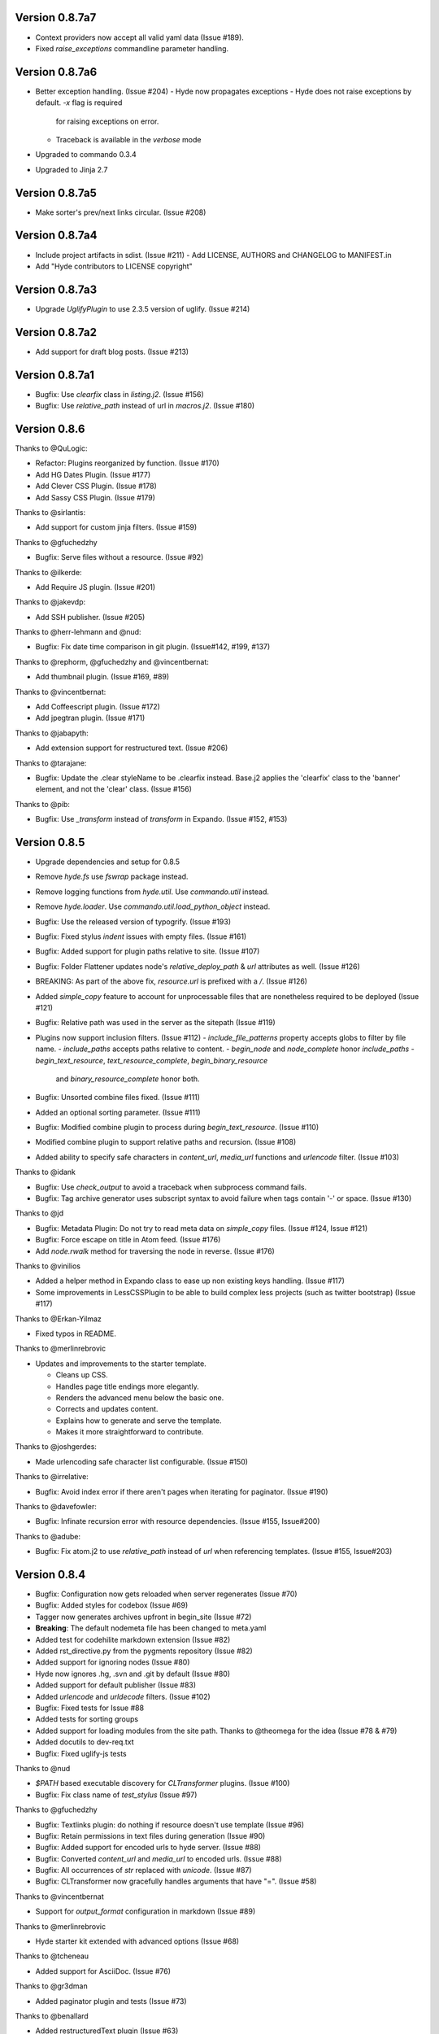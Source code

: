 Version 0.8.7a7
============================================================

*   Context providers now accept all valid yaml data (Issue #189).
*   Fixed `raise_exceptions` commandline parameter handling.



Version 0.8.7a6
============================================================

*   Better exception handling. (Issue #204)
    -   Hyde now propagates exceptions
    -   Hyde does not raise exceptions by default. `-x` flag is required
        for raising exceptions on error.
    -   Traceback is available in the `verbose` mode
*   Upgraded to commando 0.3.4
*   Upgraded to Jinja 2.7


Version 0.8.7a5
============================================================

*   Make sorter's prev/next links circular. (Issue #208)

Version 0.8.7a4
============================================================

*   Include project artifacts in sdist. (Issue #211)
    -   Add LICENSE, AUTHORS and CHANGELOG to MANIFEST.in
*   Add "Hyde contributors to LICENSE copyright"


Version 0.8.7a3
============================================================

*   Upgrade `UglifyPlugin` to use 2.3.5 version of uglify. (Issue #214)


Version 0.8.7a2
============================================================

*   Add support for draft blog posts. (Issue #213)

Version 0.8.7a1
============================================================
*   Bugfix: Use `clearfix` class in `listing.j2`. (Issue #156)
*   Bugfix: Use `relative_path` instead of url in `macros.j2`. (Issue #180)


Version 0.8.6
============================================================

Thanks to @QuLogic:

*   Refactor: Plugins reorganized by function. (Issue #170)
*   Add HG Dates Plugin. (Issue #177)
*   Add Clever CSS Plugin. (Issue #178)
*   Add Sassy CSS Plugin. (Issue #179)

Thanks to @sirlantis:

*   Add support for custom jinja filters. (Issue #159)

Thanks to @gfuchedzhy

*   Bugfix: Serve files without a resource. (Issue #92)

Thanks to @ilkerde:

*   Add Require JS plugin. (Issue #201)

Thanks to @jakevdp:

*   Add SSH publisher. (Issue #205)

Thanks to @herr-lehmann and @nud:

*   Bugfix: Fix date time comparison in git plugin. (Issue#142, #199, #137)

Thanks to @rephorm, @gfuchedzhy and @vincentbernat:

*   Add thumbnail plugin. (Issue #169, #89)

Thanks to @vincentbernat:

*   Add Coffeescript plugin. (Issue #172)
*   Add jpegtran plugin. (Issue #171)

Thanks to @jabapyth:

*   Add extension support for restructured text. (Issue #206)

Thanks to @tarajane:

*   Bugfix: Update the .clear styleName to be .clearfix instead.
    Base.j2 applies the 'clearfix' class to the 'banner' element, and not
    the 'clear' class. (Issue #156)

Thanks to @pib:

*   Bugfix: Use `_transform` instead of `transform` in Expando.
    (Issue #152, #153)

Version 0.8.5
============================================================

*   Upgrade dependencies and setup for 0.8.5
*   Remove `hyde.fs` use `fswrap` package instead.
*   Remove logging functions from `hyde.util`. Use `commando.util` instead.
*   Remove `hyde.loader`. Use `commando.util.load_python_object` instead.
*   Bugfix: Use the released version of typogrify. (Issue #193)
*   Bugfix: Fixed stylus `indent` issues with empty files. (Issue #161)
*   Bugfix: Added support for plugin paths relative to site. (Issue #107)
*   Bugfix: Folder Flattener updates node's `relative_deploy_path` & `url`
    attributes as well. (Issue #126)
*   BREAKING: As part of the above fix, `resource.url` is prefixed with a `/`.
    (Issue #126)
*   Added `simple_copy` feature to account for unprocessable files that
    are nonetheless required to be deployed (Issue #121)
*   Bugfix: Relative path was used in the server as the sitepath (Issue #119)
*   Plugins now support inclusion filters. (Issue #112)
    -   `include_file_patterns` property accepts globs to filter by file name.
    -   `include_paths` accepts paths relative to content.
    -   `begin_node` and `node_complete` honor `include_paths`
    -   `begin_text_resource`, `text_resource_complete`, `begin_binary_resource`
        and `binary_resource_complete` honor both.
*   Bugfix: Unsorted combine files fixed. (Issue #111)
*   Added an optional sorting parameter. (Issue #111)
*   Bugfix:  Modified combine plugin to process during
    `begin_text_resource`. (Issue #110)
*   Modified combine plugin to support relative paths and recursion.
    (Issue #108)
*   Added ability to specify safe characters in `content_url`,
    `media_url` functions and `urlencode` filter. (Issue #103)

Thanks to @idank

*   Bugfix: Use `check_output` to avoid a traceback when subprocess
    command fails.
*   Bugfix: Tag archive generator uses subscript syntax to avoid failure
    when tags contain '-' or space. (Issue #130)

Thanks to @jd

*   Bugfix: Metadata Plugin: Do not try to read meta data on `simple_copy`
    files. (Issue #124, Issue #121)
*   Bugfix: Force escape on title in Atom feed. (Issue #176)
*   Add `node.rwalk` method for traversing the node in reverse. (Issue #176)

Thanks to @vinilios

*   Added a helper method in Expando class to ease up non existing keys
    handling. (Issue #117)
*   Some improvements in LessCSSPlugin to be able to build complex less
    projects (such as twitter bootstrap) (Issue #117)

Thanks to @Erkan-Yilmaz

*   Fixed typos in README.

Thanks to @merlinrebrovic

*   Updates and improvements to the starter template.

    * Cleans up CSS.
    * Handles page title endings more elegantly.
    * Renders the advanced menu below the basic one.
    * Corrects and updates content.
    * Explains how to generate and serve the template.
    * Makes it more straightforward to contribute.

Thanks to @joshgerdes:

*   Made urlencoding safe character list configurable. (Issue #150)

Thanks to @irrelative:

*   Bugfix: Avoid index error if there aren't pages when iterating
    for paginator. (Issue #190)

Thanks to @davefowler:

*   Bugfix: Infinate recursion error with resource dependencies.
    (Issue #155, Issue#200)

Thanks to @adube:

*   Bugfix: Fix atom.j2 to use `relative_path` instead of `url` when
    referencing templates. (Issue #155, Issue#203)


Version 0.8.4
============================================================

*   Bugfix: Configuration now gets reloaded when server regenerates (Issue #70)
*   Bugfix: Added styles for codebox (Issue #69)
*   Tagger now generates archives upfront in begin_site (Issue #72)
*   **Breaking**: The default nodemeta file has been changed to meta.yaml
*   Added test for codehilite markdown extension (Issue #82)
*   Added rst_directive.py from the pygments repository (Issue #82)
*   Added support for ignoring nodes (Issue #80)
*   Hyde now ignores .hg, .svn and .git by default (Issue #80)
*   Added support for default publisher (Issue #83)
*   Added `urlencode` and `urldecode` filters. (Issue #102)
*   Bugfix: Fixed tests for Issue #88
*   Added tests for sorting groups
*   Added support for loading modules from the site path. Thanks to
    @theomega for the idea (Issue #78 & #79)
*   Added docutils to dev-req.txt
*   Bugfix: Fixed uglify-js tests

Thanks to @nud

*   `$PATH` based executable discovery for `CLTransformer` plugins. (Issue #100)
*   Bugfix: Fix class name of `test_stylus` (Issue #97)

Thanks to @gfuchedzhy

*   Bugfix: Textlinks plugin: do nothing if resource doesn't use template (Issue #96)
*   Bugfix: Retain permissions in text files during generation (Issue #90)
*   Bugfix: Added support for encoded urls to hyde server. (Issue #88)
*   Bugfix: Converted `content_url` and `media_url` to encoded urls. (Issue #88)
*   Bugfix: All occurrences of `str` replaced with `unicode`. (Issue #87)
*   Bugfix: CLTransformer now gracefully handles arguments that have "=". (Issue #58)

Thanks to @vincentbernat

*   Support for `output_format` configuration in markdown (Issue #89)

Thanks to @merlinrebrovic

*   Hyde starter kit extended with advanced options (Issue #68)

Thanks to @tcheneau

*   Added support for AsciiDoc. (Issue #76)

Thanks to @gr3dman

*   Added paginator plugin and tests (Issue #73)

Thanks to @benallard

*   Added restructuredText plugin (Issue #63)
*   Added restructuredText filter (Issue #63)
*   Added traceback support for errors when server is running (Issue #63)

Thanks to @rfk

*   Added Sphinx Plugin (Issue #62)
*   Bugfix: PyFS publisher now checks if the pyfs module is installed. (Issue #62)

Version 0.8.3
============================================================

*   Bugfix: A bad bug in Expando that modified the `__dict__` has been fixed.
    (Issue #53)
*   Tags now support metadata. Metadata can be provided as part of the tagger
    plugin configuration in `site.yaml`
*   Ensured that the context data & providers behave in the same manner. Both
    get loaded as expandos. (Issue #29)
*   `hyde serve` now picks up changes in config data automatically.
    (Issue #24)
*   Bugfix: `hyde create` only fails when `content`, `layout` or `site.yaml`
    is present in the target directory. (Issue #21)
*   Bugfix: Exceptions are now handled with `ArgumentParser.error`.
*   Bugfix: Sorter excludes items that do not have sorting attributes.
    (Issue #18)
*   Wrapped `<figure>` inside `<div>` to appease markdown. (Issue #17)
*   Added `display:block` for html5 elements in basic template so that it
    works in not so modern browsers as well. (Issue #17)

Thanks to Joe Steeve.

*   Changed deploy location for main.py and fixed entry point in
    `setup.py`. (Issue #56)

Thanks to @stiell

*   Bugfix: Better mime type support in hyde server (Issue #50)
*   Bugfix: Support empty extension in tagger archives (Issue #50)

Thanks to @gfuchedzhy

*   Bugfix: Hyde server now takes the url cleaner plugin into account.
    (Issue #54)

Thanks to @vincentbernat

*   Bugfix: Ensure image sizer plugin handles external urls properly.
    (Issue #52)

Thanks to @rfk

*   Added PyPI publisher (Issue #49)
*   Bugfix: Made `site.full_url` ignore fully qualified paths (Issue #49)

Thanks to @vincentbernat

*   Added JPEG Optim plugin (Issue #47)
*   Fixes to CLTransformer (Issue #47)

Version 0.8.2
============================================================

Thanks to @merlinrebrovic

*   Added hyde starter kit (Issue #43)

Thanks to @vincentbernat

*   Added git dates plugin (Issue #42)
*   Added Image size plugin (Issue #44)
*   Added silent, compress and optimization parameter support for less css
    plugin (Issue #40)
*   Fixed plugin chaining issues (Issue #38)
*   Added Language(translation) plugin (Issue #37)
*   Bugfix: Made sorting tests more predictable (Issue #41)
*   Bugfix: Added more standard paths for executables (Issue #41)
*   Added Combine files plugin (Issue #39)
*   Added ignore option in site configuration to igore based on wildcards
    (Issue #32)

Thanks to @pestaa

*   Added support `UTF8` keys in `metadata` and `config` (Issue #33)


Version 0.8.1
============================================================

Thanks to @rfk.

*   Updated to use nose 1.0 (Issue #28)
*   Bugfix: LessCSSPlugin: return original text if not a .less file
    (Issue #28)
*   PyFS publisher with mtime and etags support. (Issue #28)

Version 0.8
============================================================

*   Relative path bugs in windows generation have been fixed.

Version 0.8rc3
============================================================

*   Fixed a jinja2 loader path issue that prevented site generation in windows
*   Fixed tests for stylus plugin to account for more accurate color
    manipulation in the latest stylus
